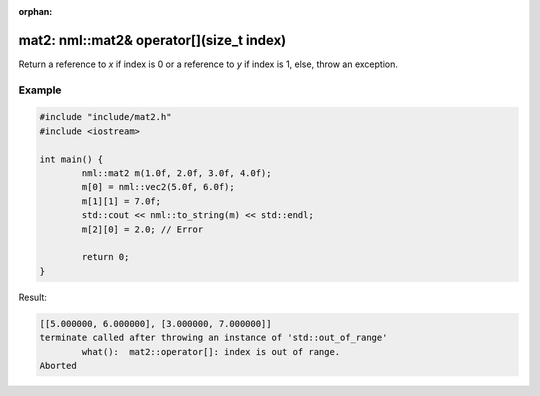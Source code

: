 :orphan:

mat2: nml::mat2& operator[](size_t index)
=========================================

Return a reference to *x* if index is 0 or a reference to *y* if index is 1, else, throw an exception.

Example
-------

.. code-block:: cpp

	#include "include/mat2.h"
	#include <iostream>

	int main() {
		nml::mat2 m(1.0f, 2.0f, 3.0f, 4.0f);
		m[0] = nml::vec2(5.0f, 6.0f);
		m[1][1] = 7.0f;
		std::cout << nml::to_string(m) << std::endl;
		m[2][0] = 2.0; // Error

		return 0;
	}

Result:

.. code-block::

	[[5.000000, 6.000000], [3.000000, 7.000000]]
	terminate called after throwing an instance of 'std::out_of_range'
		what():  mat2::operator[]: index is out of range.
	Aborted